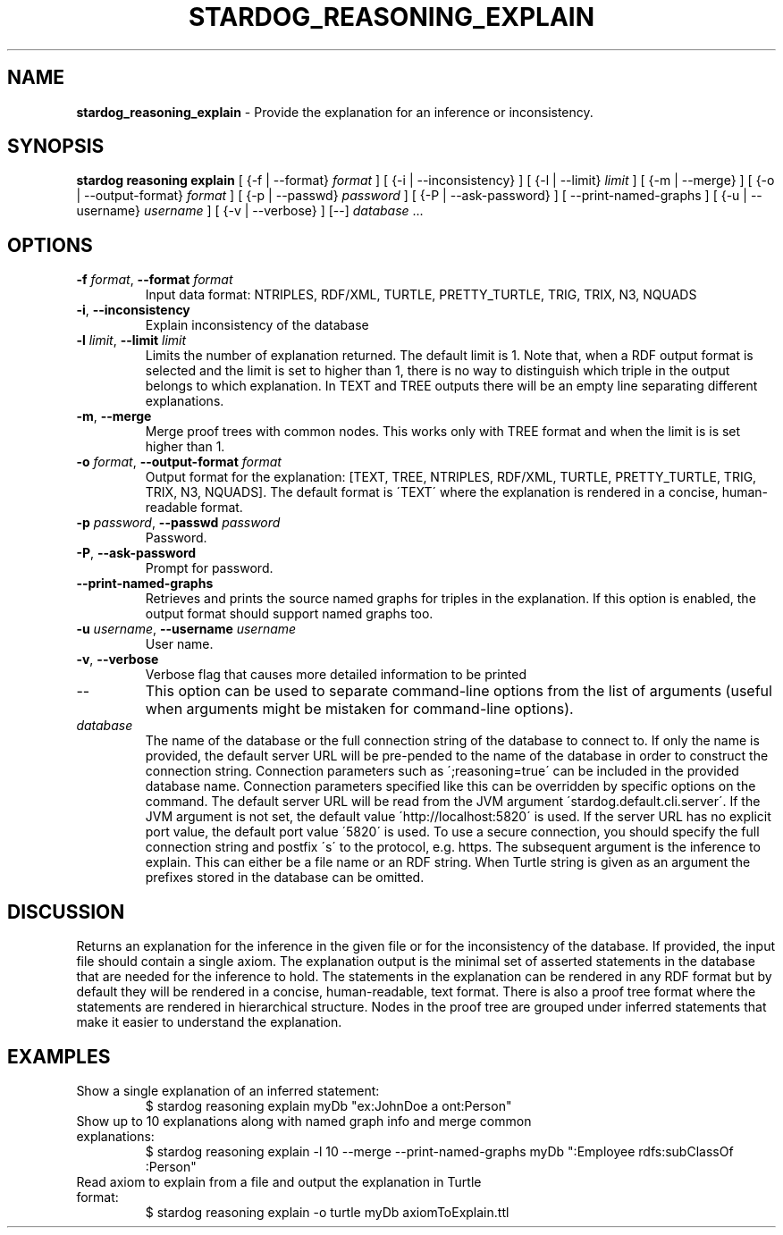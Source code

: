 .\" generated with Ronn/v0.7.3
.\" http://github.com/rtomayko/ronn/tree/0.7.3
.
.TH "STARDOG_REASONING_EXPLAIN" "1" "October 2017" "Stardog Union" "stardog"
.
.SH "NAME"
\fBstardog_reasoning_explain\fR \- Provide the explanation for an inference or inconsistency\.
.
.SH "SYNOPSIS"
\fBstardog\fR \fBreasoning\fR \fBexplain\fR [ {\-f | \-\-format} \fIformat\fR ] [ {\-i | \-\-inconsistency} ] [ {\-l | \-\-limit} \fIlimit\fR ] [ {\-m | \-\-merge} ] [ {\-o | \-\-output\-format} \fIformat\fR ] [ {\-p | \-\-passwd} \fIpassword\fR ] [ {\-P | \-\-ask\-password} ] [ \-\-print\-named\-graphs ] [ {\-u | \-\-username} \fIusername\fR ] [ {\-v | \-\-verbose} ] [\-\-] \fIdatabase\fR \.\.\.
.
.SH "OPTIONS"
.
.TP
\fB\-f\fR \fIformat\fR, \fB\-\-format\fR \fIformat\fR
Input data format: NTRIPLES, RDF/XML, TURTLE, PRETTY_TURTLE, TRIG, TRIX, N3, NQUADS
.
.TP
\fB\-i\fR, \fB\-\-inconsistency\fR
Explain inconsistency of the database
.
.TP
\fB\-l\fR \fIlimit\fR, \fB\-\-limit\fR \fIlimit\fR
Limits the number of explanation returned\. The default limit is 1\. Note that, when a RDF output format is selected and the limit is set to higher than 1, there is no way to distinguish which triple in the output belongs to which explanation\. In TEXT and TREE outputs there will be an empty line separating different explanations\.
.
.TP
\fB\-m\fR, \fB\-\-merge\fR
Merge proof trees with common nodes\. This works only with TREE format and when the limit is is set higher than 1\.
.
.TP
\fB\-o\fR \fIformat\fR, \fB\-\-output\-format\fR \fIformat\fR
Output format for the explanation: [TEXT, TREE, NTRIPLES, RDF/XML, TURTLE, PRETTY_TURTLE, TRIG, TRIX, N3, NQUADS]\. The default format is \'TEXT\' where the explanation is rendered in a concise, human\-readable format\.
.
.TP
\fB\-p\fR \fIpassword\fR, \fB\-\-passwd\fR \fIpassword\fR
Password\.
.
.TP
\fB\-P\fR, \fB\-\-ask\-password\fR
Prompt for password\.
.
.TP
\fB\-\-print\-named\-graphs\fR
Retrieves and prints the source named graphs for triples in the explanation\. If this option is enabled, the output format should support named graphs too\.
.
.TP
\fB\-u\fR \fIusername\fR, \fB\-\-username\fR \fIusername\fR
User name\.
.
.TP
\fB\-v\fR, \fB\-\-verbose\fR
Verbose flag that causes more detailed information to be printed
.
.TP
\-\-
This option can be used to separate command\-line options from the list of arguments (useful when arguments might be mistaken for command\-line options)\.
.
.TP
\fIdatabase\fR
The name of the database or the full connection string of the database to connect to\. If only the name is provided, the default server URL will be pre\-pended to the name of the database in order to construct the connection string\. Connection parameters such as \';reasoning=true\' can be included in the provided database name\. Connection parameters specified like this can be overridden by specific options on the command\. The default server URL will be read from the JVM argument \'stardog\.default\.cli\.server\'\. If the JVM argument is not set, the default value \'http://localhost:5820\' is used\. If the server URL has no explicit port value, the default port value \'5820\' is used\. To use a secure connection, you should specify the full connection string and postfix \'s\' to the protocol, e\.g\. https\. The subsequent argument is the inference to explain\. This can either be a file name or an RDF string\. When Turtle string is given as an argument the prefixes stored in the database can be omitted\.
.
.SH "DISCUSSION"
Returns an explanation for the inference in the given file or for the inconsistency of the database\. If provided, the input file should contain a single axiom\. The explanation output is the minimal set of asserted statements in the database that are needed for the inference to hold\. The statements in the explanation can be rendered in any RDF format but by default they will be rendered in a concise, human\-readable, text format\. There is also a proof tree format where the statements are rendered in hierarchical structure\. Nodes in the proof tree are grouped under inferred statements that make it easier to understand the explanation\.
.
.SH "EXAMPLES"
.
.TP
Show a single explanation of an inferred statement:
$ stardog reasoning explain myDb "ex:JohnDoe a ont:Person"
.
.TP
Show up to 10 explanations along with named graph info and merge common explanations:
$ stardog reasoning explain \-l 10 \-\-merge \-\-print\-named\-graphs myDb ":Employee rdfs:subClassOf :Person"
.
.TP
Read axiom to explain from a file and output the explanation in Turtle format:
$ stardog reasoning explain \-o turtle myDb axiomToExplain\.ttl


